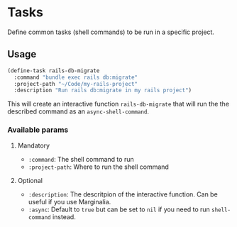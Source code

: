 * Tasks

Define common tasks (shell commands) to be run in a specific project.

** Usage

#+begin_src emacs-lisp
  (define-task rails-db-migrate
    :command "bundle exec rails db:migrate"
    :project-path "~/Code/my-rails-project"
    :description "Run rails db:migrate in my rails project")
#+end_src

This will create an interactive function ~rails-db-migrate~ that will run the
the described command as an ~async-shell-command~.

*** Available params

**** Mandatory

- ~:command~: The shell command to run
- ~:project-path~: Where to run the shell command

**** Optional

- ~:description~: The descritpion of the interactive function.  Can be useful if
  you use Marginalia.
- ~:async~: Default to ~true~ but can be set to ~nil~ if you need to run
  ~shell-command~ instead.
